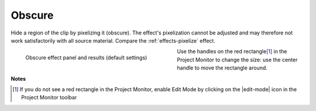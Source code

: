 .. metadata-placeholder

   :authors: - Claus Christensen
             - Yuri Chornoivan
             - Ttguy (https://userbase.kde.org/User:Ttguy)
             - Bushuev (https://userbase.kde.org/User:Bushuev)
             - Bernd Jordan

   :license: Creative Commons License SA 4.0

.. _effects-obscure:

Obscure
-------

Hide a region of the clip by pixelizing it (obscure). The effect's pixelization cannot be adjusted and may therefore not work satisfactorily with all source material. Compare the :ref:`effects-pixelize` effect.

.. In that case try the :ref:`Pixelate <effects-pixelize>` effect.

.. figure:: /images/effects_and_compositions/kdenlive2304_effects-obscure.webp
   :align:  left
   :width: 400px
   :figwidth: 400px
   :alt: kdenlive2304_effects-obscure

   Obscure effect panel and results (default settings)

Use the handles on the red rectangle\ [1]_ in the Project Monitor to change the size: use the center handle to move the rectangle around.

.. rst-class:: clear-both


**Notes**

.. [1] If you do not see a red rectangle in the Project Monitor, enable Edit Mode by clicking on the |edit-mode| icon in the Project Monitor toolbar
